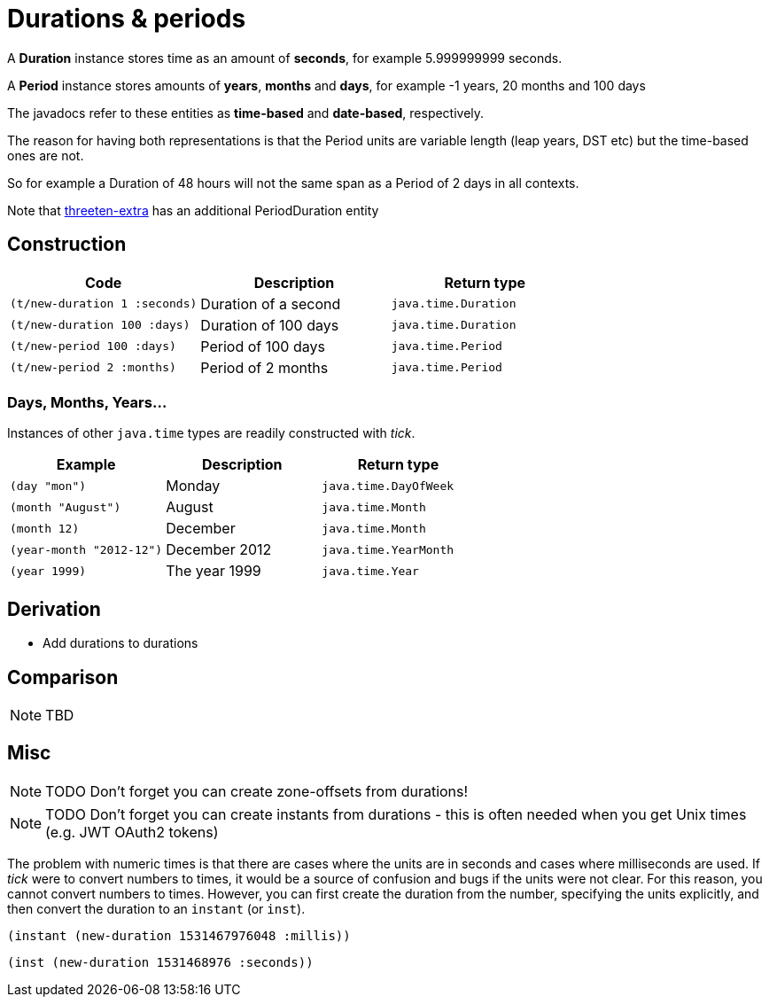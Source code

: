 = Durations & periods

A *Duration* instance stores time as an amount of *seconds*, for example 5.999999999 seconds.   

A *Period* instance stores amounts of *years*, *months* and *days*, for example -1 years, 20 months and 100 days

The javadocs refer to these entities as *time-based*  and *date-based*, respectively. 

The reason for having both representations is that the Period units are variable length (leap years, DST etc) but the time-based ones are not. 

So for example a Duration of 48 hours will not the same span as a Period of 2 days in all contexts.

Note that https://www.threeten.org/threeten-extra/[threeten-extra] has an additional PeriodDuration entity

== Construction

[%header,cols="l,a,l"]
|===
|Code|Description|Return type
|(t/new-duration 1 :seconds)|Duration of a second|java.time.Duration
|(t/new-duration 100 :days)|Duration of 100 days|java.time.Duration
|(t/new-period 100 :days)|Period of 100 days|java.time.Period
|(t/new-period 2 :months)|Period of 2 months|java.time.Period
|===

=== Days, Months, Years…

Instances of other `java.time` types are readily constructed with _tick_.

[%header,cols="l,a,l"]
|===
|Example|Description|Return type
|(day "mon")|Monday|java.time.DayOfWeek
|(month "August")|August|java.time.Month
|(month 12)|December|java.time.Month
|(year-month "2012-12")|December 2012|java.time.YearMonth
|(year 1999)|The year 1999|java.time.Year
|===

== Derivation

* Add durations to durations

== Comparison

NOTE: TBD

== Misc

NOTE: TODO Don't forget you can create zone-offsets from durations!

====
NOTE: TODO Don't forget you can create instants from durations - this is often needed when you get Unix times (e.g. JWT OAuth2 tokens)

The problem with numeric times is that there are cases where the units
are in seconds and cases where milliseconds are used. If _tick_ were
to convert numbers to times, it would be a source of confusion and
bugs if the units were not clear. For this reason, you cannot convert
numbers to times. However, you can first create the duration from the
number, specifying the units explicitly, and then convert the duration
to an `instant` (or `inst`).

[source,clojure]
----
(instant (new-duration 1531467976048 :millis))
----

[source,clojure]
----
(inst (new-duration 1531468976 :seconds))
----
====
